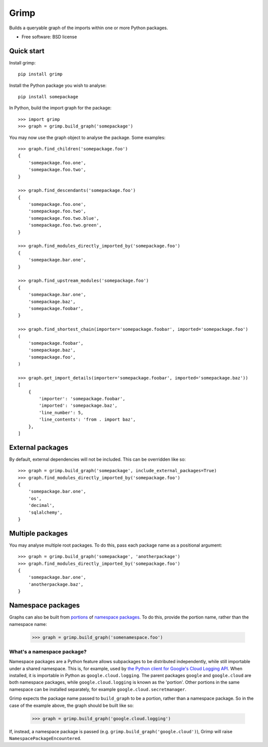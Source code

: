 =====
Grimp
=====

.. image:: https://img.shields.io/pypi/v/grimp.svg
    :target: https://pypi.org/project/grimp

.. image:: https://img.shields.io/pypi/pyversions/grimp.svg
    :alt: Python versions
    :target: https://pypi.org/project/grimp/

.. image:: https://github.com/seddonym/grimp/workflows/CI/badge.svg?branch=master
     :target: https://github.com/seddonym/grimp/actions?workflow=CI
     :alt: CI Status

Builds a queryable graph of the imports within one or more Python packages.

* Free software: BSD license

Quick start
-----------

Install grimp::

    pip install grimp

Install the Python package you wish to analyse::

    pip install somepackage

In Python, build the import graph for the package::

    >>> import grimp
    >>> graph = grimp.build_graph('somepackage')

You may now use the graph object to analyse the package. Some examples::

    >>> graph.find_children('somepackage.foo')
    {
        'somepackage.foo.one',
        'somepackage.foo.two',
    }

    >>> graph.find_descendants('somepackage.foo')
    {
        'somepackage.foo.one',
        'somepackage.foo.two',
        'somepackage.foo.two.blue',
        'somepackage.foo.two.green',
    }

    >>> graph.find_modules_directly_imported_by('somepackage.foo')
    {
        'somepackage.bar.one',
    }

    >>> graph.find_upstream_modules('somepackage.foo')
    {
        'somepackage.bar.one',
        'somepackage.baz',
        'somepackage.foobar',
    }

    >>> graph.find_shortest_chain(importer='somepackage.foobar', imported='somepackage.foo')
    (
        'somepackage.foobar',
        'somepackage.baz',
        'somepackage.foo',
    )

    >>> graph.get_import_details(importer='somepackage.foobar', imported='somepackage.baz'))
    [
        {
            'importer': 'somepackage.foobar',
            'imported': 'somepackage.baz',
            'line_number': 5,
            'line_contents': 'from . import baz',
        },
    ]


External packages
-----------------

By default, external dependencies will not be included. This can be overridden like so::

    >>> graph = grimp.build_graph('somepackage', include_external_packages=True)
    >>> graph.find_modules_directly_imported_by('somepackage.foo')
    {
        'somepackage.bar.one',
        'os',
        'decimal',
        'sqlalchemy',
    }

Multiple packages
-----------------

You may analyse multiple root packages. To do this, pass each package name as a positional argument::

    >>> graph = grimp.build_graph('somepackage', 'anotherpackage')
    >>> graph.find_modules_directly_imported_by('somepackage.foo')
    {
        'somepackage.bar.one',
        'anotherpackage.baz',
    }

Namespace packages
------------------

Graphs can also be built from `portions`_ of `namespace packages`_. To do this, provide the portion name, rather than the namespace name:

    >>> graph = grimp.build_graph('somenamespace.foo')

What's a namespace package?
###########################

Namespace packages are a Python feature allows subpackages to be distributed independently, while still importable under a shared namespace. This is, for example, used by `the Python client for Google's Cloud Logging API`_. When installed, it is importable in Python as ``google.cloud.logging``. The parent packages ``google`` and ``google.cloud`` are both namespace packages, while ``google.cloud.logging`` is known as the 'portion'. Other portions in the same namespace can be installed separately, for example ``google.cloud.secretmanager``.

Grimp expects the package name passed to ``build_graph`` to be a portion, rather than a namespace package. So in the case of the example above, the graph should be built like so:

    >>> graph = grimp.build_graph('google.cloud.logging')

If, instead, a namespace package is passed (e.g. ``grimp.build_graph('google.cloud')``), Grimp will raise ``NamespacePackageEncountered``.

.. _portions: https://docs.python.org/3/glossary.html#term-portion
.. _namespace packages: https://docs.python.org/3/glossary.html#term-namespace-package
.. _The Python client for Google's Cloud Logging API: https://pypi.org/project/google-cloud-logging/